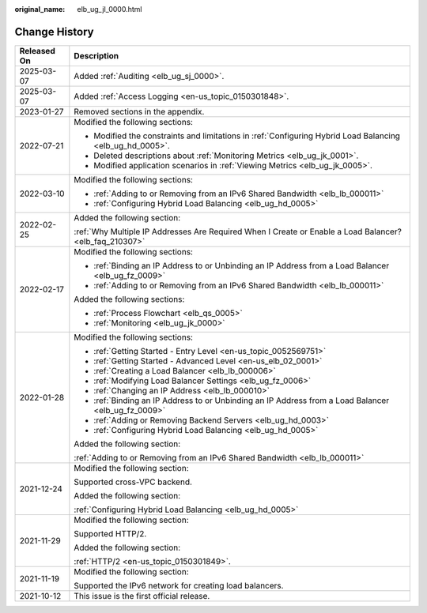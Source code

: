 :original_name: elb_ug_jl_0000.html

.. _elb_ug_jl_0000:

Change History
==============

+-----------------------------------+-----------------------------------------------------------------------------------------------------------+
| Released On                       | Description                                                                                               |
+===================================+===========================================================================================================+
| 2025-03-07                        | Added :ref:`Auditing <elb_ug_sj_0000>`.                                                                   |
+-----------------------------------+-----------------------------------------------------------------------------------------------------------+
| 2025-03-07                        | Added :ref:`Access Logging <en-us_topic_0150301848>`.                                                     |
+-----------------------------------+-----------------------------------------------------------------------------------------------------------+
| 2023-01-27                        | Removed sections in the appendix.                                                                         |
+-----------------------------------+-----------------------------------------------------------------------------------------------------------+
| 2022-07-21                        | Modified the following sections:                                                                          |
|                                   |                                                                                                           |
|                                   | -  Modified the constraints and limitations in :ref:`Configuring Hybrid Load Balancing <elb_ug_hd_0005>`. |
|                                   | -  Deleted descriptions about :ref:`Monitoring Metrics <elb_ug_jk_0001>`.                                 |
|                                   | -  Modified application scenarios in :ref:`Viewing Metrics <elb_ug_jk_0005>`.                             |
+-----------------------------------+-----------------------------------------------------------------------------------------------------------+
| 2022-03-10                        | Modified the following sections:                                                                          |
|                                   |                                                                                                           |
|                                   | -  :ref:`Adding to or Removing from an IPv6 Shared Bandwidth <elb_lb_000011>`                             |
|                                   | -  :ref:`Configuring Hybrid Load Balancing <elb_ug_hd_0005>`                                              |
+-----------------------------------+-----------------------------------------------------------------------------------------------------------+
| 2022-02-25                        | Added the following section:                                                                              |
|                                   |                                                                                                           |
|                                   | :ref:`Why Multiple IP Addresses Are Required When I Create or Enable a Load Balancer? <elb_faq_210307>`   |
+-----------------------------------+-----------------------------------------------------------------------------------------------------------+
| 2022-02-17                        | Modified the following sections:                                                                          |
|                                   |                                                                                                           |
|                                   | -  :ref:`Binding an IP Address to or Unbinding an IP Address from a Load Balancer <elb_ug_fz_0009>`       |
|                                   | -  :ref:`Adding to or Removing from an IPv6 Shared Bandwidth <elb_lb_000011>`                             |
|                                   |                                                                                                           |
|                                   | Added the following sections:                                                                             |
|                                   |                                                                                                           |
|                                   | -  :ref:`Process Flowchart <elb_qs_0005>`                                                                 |
|                                   | -  :ref:`Monitoring <elb_ug_jk_0000>`                                                                     |
+-----------------------------------+-----------------------------------------------------------------------------------------------------------+
| 2022-01-28                        | Modified the following sections:                                                                          |
|                                   |                                                                                                           |
|                                   | -  :ref:`Getting Started - Entry Level <en-us_topic_0052569751>`                                          |
|                                   | -  :ref:`Getting Started - Advanced Level <en-us_elb_02_0001>`                                            |
|                                   | -  :ref:`Creating a Load Balancer <elb_lb_000006>`                                                        |
|                                   | -  :ref:`Modifying Load Balancer Settings <elb_ug_fz_0006>`                                               |
|                                   | -  :ref:`Changing an IP Address <elb_lb_000010>`                                                          |
|                                   | -  :ref:`Binding an IP Address to or Unbinding an IP Address from a Load Balancer <elb_ug_fz_0009>`       |
|                                   | -  :ref:`Adding or Removing Backend Servers <elb_ug_hd_0003>`                                             |
|                                   | -  :ref:`Configuring Hybrid Load Balancing <elb_ug_hd_0005>`                                              |
|                                   |                                                                                                           |
|                                   | Added the following section:                                                                              |
|                                   |                                                                                                           |
|                                   | :ref:`Adding to or Removing from an IPv6 Shared Bandwidth <elb_lb_000011>`                                |
+-----------------------------------+-----------------------------------------------------------------------------------------------------------+
| 2021-12-24                        | Modified the following section:                                                                           |
|                                   |                                                                                                           |
|                                   | Supported cross-VPC backend.                                                                              |
|                                   |                                                                                                           |
|                                   | Added the following section:                                                                              |
|                                   |                                                                                                           |
|                                   | :ref:`Configuring Hybrid Load Balancing <elb_ug_hd_0005>`                                                 |
+-----------------------------------+-----------------------------------------------------------------------------------------------------------+
| 2021-11-29                        | Modified the following section:                                                                           |
|                                   |                                                                                                           |
|                                   | Supported HTTP/2.                                                                                         |
|                                   |                                                                                                           |
|                                   | Added the following section:                                                                              |
|                                   |                                                                                                           |
|                                   | :ref:`HTTP/2 <en-us_topic_0150301849>`.                                                                   |
+-----------------------------------+-----------------------------------------------------------------------------------------------------------+
| 2021-11-19                        | Modified the following section:                                                                           |
|                                   |                                                                                                           |
|                                   | Supported the IPv6 network for creating load balancers.                                                   |
+-----------------------------------+-----------------------------------------------------------------------------------------------------------+
| 2021-10-12                        | This issue is the first official release.                                                                 |
+-----------------------------------+-----------------------------------------------------------------------------------------------------------+
